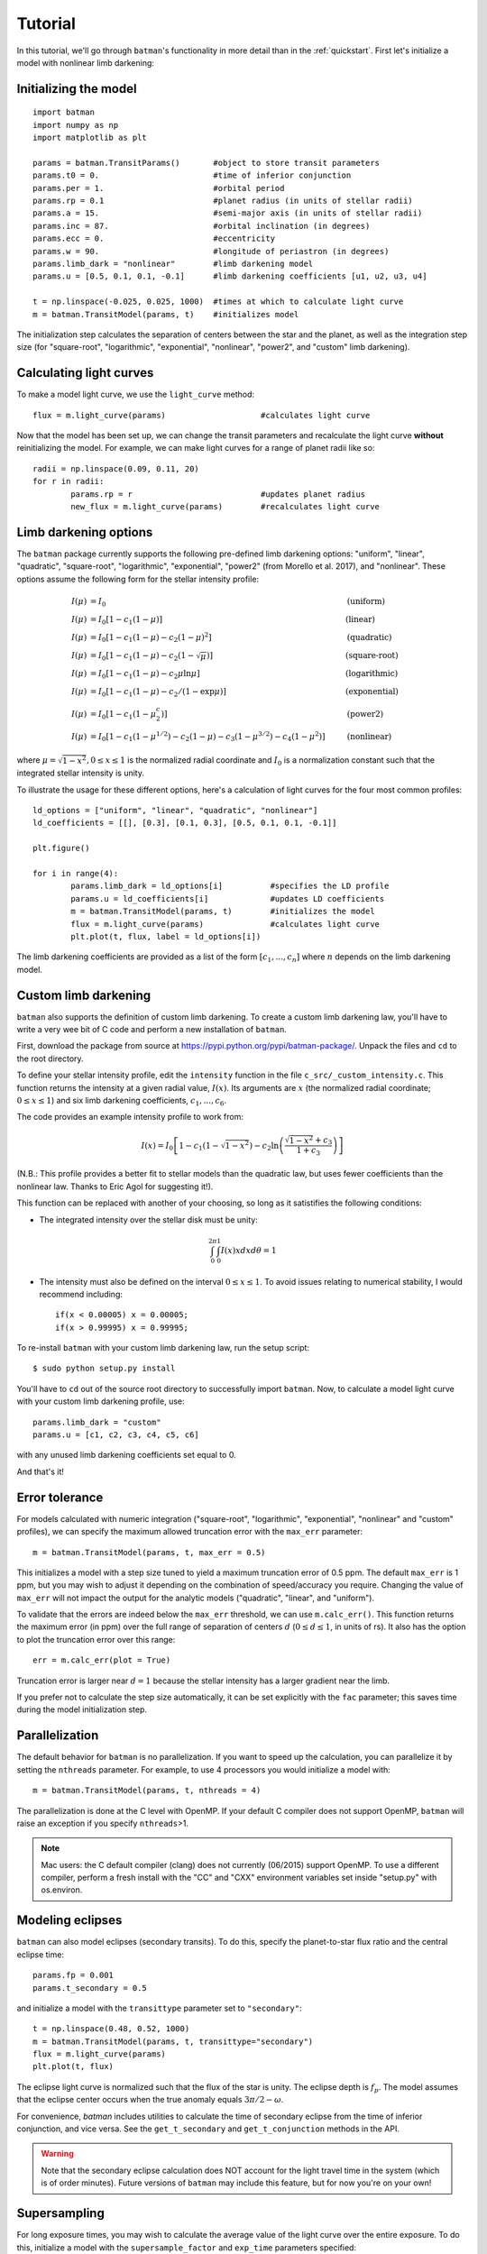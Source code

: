 .. _tutorial:

Tutorial
============
In this tutorial, we'll go through ``batman``'s functionality in more detail than in the :ref:`quickstart`.  First let's initialize a model with nonlinear limb darkening:

Initializing the model
----------------------
::

	import batman
	import numpy as np
	import matplotlib as plt

	params = batman.TransitParams()	      #object to store transit parameters
	params.t0 = 0. 			      #time of inferior conjunction 
	params.per = 1.			      #orbital period	
	params.rp = 0.1			      #planet radius (in units of stellar radii)
	params.a = 15.		              #semi-major axis (in units of stellar radii)
	params.inc = 87.	              #orbital inclination (in degrees)	
	params.ecc = 0.			      #eccentricity	
	params.w = 90.			      #longitude of periastron (in degrees) 
	params.limb_dark = "nonlinear"        #limb darkening model
   	params.u = [0.5, 0.1, 0.1, -0.1]      #limb darkening coefficients [u1, u2, u3, u4]
	   
	t = np.linspace(-0.025, 0.025, 1000)  #times at which to calculate light curve	
	m = batman.TransitModel(params, t)    #initializes model

The initialization step calculates the separation of centers between the star and the planet, as well as the integration step size (for "square-root", "logarithmic", "exponential", "nonlinear", "power2", and "custom" limb darkening). 


Calculating light curves
------------------------------

To make a model light curve, we use the ``light_curve`` method: 

::

	flux = m.light_curve(params)	      		#calculates light curve

Now that the model has been set up, we can change the transit parameters and recalculate the light curve **without** reinitializing the model.  For example, we can make light curves for a range of planet radii like so:

::

	radii = np.linspace(0.09, 0.11, 20)
	for r in radii:
		params.rp = r		        	#updates planet radius
		new_flux = m.light_curve(params)  	#recalculates light curve

.. image:: change_rp.png				

Limb darkening options
----------------------
The ``batman`` package currently supports the following pre-defined limb darkening options: "uniform", "linear", "quadratic", "square-root", "logarithmic", "exponential", "power2" (from Morello et al. 2017), and "nonlinear".  These options assume the following form for the stellar intensity profile:

.. math::

	\begin{align}
	  I(\mu) &= I_0                            						& &\text{(uniform)} 		\\
	  I(\mu) &= I_0[1 - c_1(1-\mu)]								& &\text{(linear)}		\\
	  I(\mu) &= I_0[1 - c_1(1 - \mu) - c_2(1-\mu)^2]	 				& &\text{(quadratic)}		\\
  	  I(\mu) &= I_0[1 - c_1(1 - \mu) - c_2(1-\sqrt{\mu})]                                   & &\text{(square-root)}         \\
  	  I(\mu) &= I_0[1 - c_1(1 - \mu) - c_2\mu\ln{\mu}]                                      & &\text{(logarithmic)}         \\
  	  I(\mu) &= I_0\left[1 - c_1(1 - \mu) - c_2/(1-\exp{\mu})\right]                  	& &\text{(exponential)}         \\
  	  I(\mu) &= I_0\left[1 - c_1(1 - \mu^c_2)\right]                  	& &\text{(power2)}         \\
	  I(\mu) &= I_0[1 - c_1(1-\mu^{1/2}) - c_2(1- \mu) - c_3(1-\mu^{3/2}) - c_4(1-\mu^2)]  	& &\text{(nonlinear)}				
	\end{align}

where :math:`\mu = \sqrt{1-x^2}, 0 \le x \le 1` is the normalized radial coordinate and :math:`I_0` is a normalization constant such that the integrated stellar intensity is unity.


To illustrate the usage for these different options, here's a calculation of light curves for the four most common profiles:

::

	ld_options = ["uniform", "linear", "quadratic", "nonlinear"]
	ld_coefficients = [[], [0.3], [0.1, 0.3], [0.5, 0.1, 0.1, -0.1]]

	plt.figure()

	for i in range(4):
		params.limb_dark = ld_options[i]          #specifies the LD profile
		params.u = ld_coefficients[i]	          #updates LD coefficients
		m = batman.TransitModel(params, t)	  #initializes the model
		flux = m.light_curve(params)		  #calculates light curve
		plt.plot(t, flux, label = ld_options[i])

The limb darkening coefficients are provided as a list of the form :math:`[c_1, ..., c_n]` where :math:`n` depends on the limb darkening model. 

.. image:: lightcurves.png


Custom limb darkening
---------------------
``batman`` also supports the definition of custom limb darkening.  To create a custom limb darkening law, you'll have to write a very wee bit of C code and perform a new installation of ``batman``. 

First, download the package from source at https://pypi.python.org/pypi/batman-package/.  Unpack the files and ``cd`` to the root directory.

To define your stellar intensity profile, edit the ``intensity`` function in the file ``c_src/_custom_intensity.c``.  This function returns the intensity at a given radial value, :math:`I(x)`.  Its arguments are :math:`x` (the normalized radial coordinate; :math:`0\le x \le 1`) and six limb darkening coefficients, :math:`c_1, ..., c_6`. 

The code provides an example intensity profile to work from:

.. math::

	I(x)  = I_0\left[1 - c_1(1 - \sqrt{1-x^2}) - c_2\ln{\left(\frac{\sqrt{1-x^2}+c_3}{1 + c_3}\right)}\right]

(N.B.: This profile provides a better fit to stellar models than the quadratic law, but uses fewer coefficients than the nonlinear law. Thanks to Eric Agol for suggesting it!).

This function can be replaced with another of your choosing, so long as it satistifies the following conditions:

- The integrated intensity over the stellar disk must be unity: 

.. math::

	\int_0^{2\pi} \int_0^1 I(x)x dx d\theta = 1

- The intensity must also be defined on the interval :math:`0\le x \le 1`.  To avoid issues relating to numerical stability, I would recommend including::

	if(x < 0.00005) x = 0.00005;
	if(x > 0.99995) x = 0.99995;


To re-install ``batman`` with your custom limb darkening law, run the setup script:

::

	$ sudo python setup.py install

You'll have to ``cd`` out of the source root directory to successfully import ``batman``.  Now, to calculate a model light curve with your custom limb darkening profile, use:

::

	params.limb_dark = "custom"
	params.u = [c1, c2, c3, c4, c5, c6]

with any unused limb darkening coefficients set equal to 0.


And that's it!

Error tolerance
---------------
For models calculated with numeric integration ("square-root", "logarithmic", "exponential", "nonlinear" and "custom" profiles), we can specify the maximum allowed truncation error with the ``max_err`` parameter:  

::

  m = batman.TransitModel(params, t, max_err = 0.5)

This initializes a model with a step size tuned to yield a maximum truncation error of 0.5 ppm.  The default ``max_err`` is 1 ppm, but you may wish to adjust it depending on the combination of speed/accuracy you require.  Changing the value of ``max_err`` will not impact the output for the analytic models ("quadratic", "linear", and "uniform").

To validate that the errors are indeed below the ``max_err`` threshold, we can use ``m.calc_err()``.  This function returns the maximum error (in ppm) over the full range of separation of centers :math:`d` (:math:`0 \le d \le 1`, in units of rs).  It also has the option to plot the truncation error over this range:

::

  err = m.calc_err(plot = True) 

.. image:: residuals.png

Truncation error is larger near :math:`d = 1` because the stellar intensity has a larger gradient near the limb.

If you prefer not to calculate the step size automatically, it can be set explicitly with the ``fac`` parameter; this saves time during the model initialization step.

Parallelization
---------------
The default behavior for ``batman`` is no parallelization.  If you want to speed up the calculation, you can parallelize it by setting the
``nthreads`` parameter.  For example, to use 4 processors you would initialize a model with:

::

	m = batman.TransitModel(params, t, nthreads = 4)

The parallelization is done at the C level with OpenMP.  If your default C compiler does not support OpenMP, ``batman`` will raise an exception if you specify ``nthreads``>1. 


.. note::
	Mac users: the C default compiler (clang) does not currently (06/2015) support OpenMP. To use a different compiler, perform a fresh install with the "CC" and "CXX" environment variables set inside "setup.py" with os.environ. 



Modeling eclipses
-----------------
``batman`` can also model eclipses (secondary transits). To do this, specify the planet-to-star flux ratio and the central eclipse time:

::
	
	params.fp = 0.001
	params.t_secondary = 0.5
         

and initialize a model with the ``transittype`` parameter set to ``"secondary"``:

::
	
	t = np.linspace(0.48, 0.52, 1000)
	m = batman.TransitModel(params, t, transittype="secondary")	       
	flux = m.light_curve(params)
	plt.plot(t, flux)

.. image:: eclipse.png

The eclipse light curve is normalized such that the flux of the star is unity. The eclipse depth is :math:`f_p`. 
The model assumes that the eclipse center occurs when the true anomaly equals :math:`3\pi/2 - \omega`. 

For convenience, `batman` includes utilities to calculate the time of secondary eclipse from the time of inferior conjunction, and vice versa. See the ``get_t_secondary`` and ``get_t_conjunction`` methods in the API.

.. warning:: Note that the secondary eclipse calculation does NOT account for the light travel time in the system (which is of order minutes). Future versions of ``batman`` may include this feature, but for now you're on your own!


Supersampling
-------------
For long exposure times, you may wish to calculate the average value of the light curve over the entire exposure.  To do this, initialize a model with the ``supersample_factor`` and ``exp_time`` parameters specified:

::

	m = batman.TransitModel(params, t, supersample_factor = 7, exp_time = 0.001)

This example will return the average value of the light curve calculated from 7 evenly spaced samples over the duration of each 0.001-day exposure.  The ``exp_time`` parameter must have the same units as the array of observation times ``t``.


